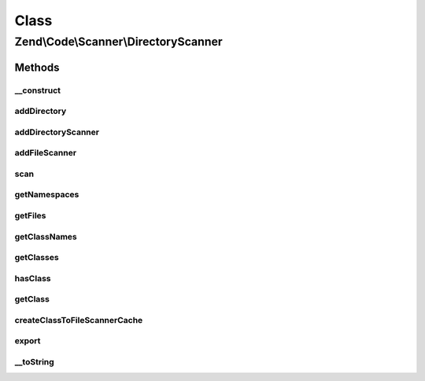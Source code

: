 .. Code/Scanner/DirectoryScanner.php generated using docpx on 01/30/13 03:02pm


Class
*****

Zend\\Code\\Scanner\\DirectoryScanner
=====================================

Methods
-------

__construct
+++++++++++

.. function:: __construct()


    @param null|string|array $directory



addDirectory
++++++++++++

.. function:: addDirectory()


    @param  DirectoryScanner|string $directory

    :rtype: void 

    :throws: Exception\InvalidArgumentException 



addDirectoryScanner
+++++++++++++++++++

.. function:: addDirectoryScanner()


    @param  DirectoryScanner $directoryScanner

    :rtype: void 



addFileScanner
++++++++++++++

.. function:: addFileScanner()


    @param  FileScanner $fileScanner

    :rtype: void 



scan
++++

.. function:: scan()


    @return void



getNamespaces
+++++++++++++

.. function:: getNamespaces()


    @todo implement method



getFiles
++++++++

.. function:: getFiles()


    @param  bool $returnFileScanners

    :rtype: array 



getClassNames
+++++++++++++

.. function:: getClassNames()


    @return array



getClasses
++++++++++

.. function:: getClasses()


    @param  bool  $returnDerivedScannerClass

    :rtype: array 



hasClass
++++++++

.. function:: hasClass()


    @param  string $class

    :rtype: bool 



getClass
++++++++

.. function:: getClass()


    @param  string $class

    :param bool: 

    :rtype: ClassScanner|DerivedClassScanner 

    :throws: Exception\InvalidArgumentException 



createClassToFileScannerCache
+++++++++++++++++++++++++++++

.. function:: createClassToFileScannerCache()


    Create class to file scanner cache

    :rtype: void 



export
++++++

.. function:: export()


    Export




__toString
++++++++++

.. function:: __toString()


    __ToString




